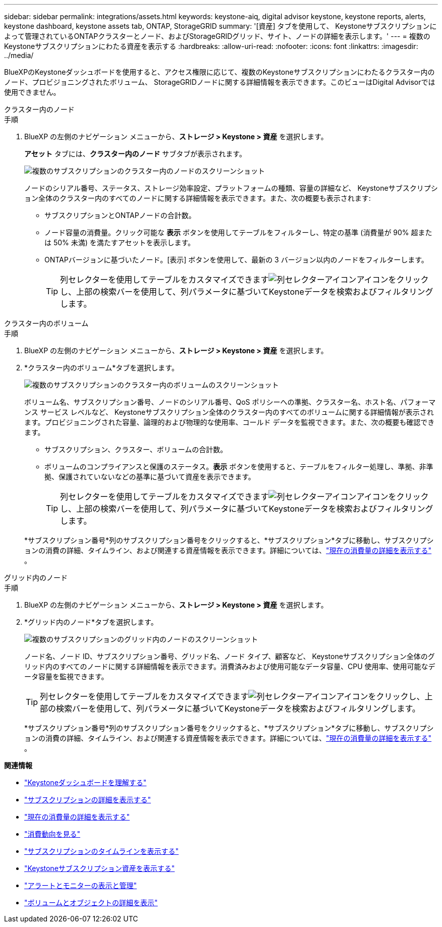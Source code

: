 ---
sidebar: sidebar 
permalink: integrations/assets.html 
keywords: keystone-aiq, digital advisor keystone, keystone reports, alerts, keystone dashboard, keystone assets tab, ONTAP, StorageGRID 
summary: '[資産] タブを使用して、 Keystoneサブスクリプションによって管理されているONTAPクラスターとノード、およびStorageGRIDグリッド、サイト、ノードの詳細を表示します。' 
---
= 複数のKeystoneサブスクリプションにわたる資産を表示する
:hardbreaks:
:allow-uri-read: 
:nofooter: 
:icons: font
:linkattrs: 
:imagesdir: ../media/


[role="lead"]
BlueXPのKeystoneダッシュボードを使用すると、アクセス権限に応じて、複数のKeystoneサブスクリプションにわたるクラスター内のノード、プロビジョニングされたボリューム、 StorageGRIDノードに関する詳細情報を表示できます。このビューはDigital Advisorでは使用できません。

[role="tabbed-block"]
====
.クラスター内のノード
--
.手順
. BlueXP の左側のナビゲーション メニューから、*ストレージ > Keystone > 資産* を選択します。
+
*アセット* タブには、*クラスター内のノード* サブタブが表示されます。

+
image:bxp-nodes-clusters-multiple-subscription.png["複数のサブスクリプションのクラスター内のノードのスクリーンショット"]

+
ノードのシリアル番号、ステータス、ストレージ効率設定、プラットフォームの種類、容量の詳細など、 Keystoneサブスクリプション全体のクラスター内のすべてのノードに関する詳細情報を表示できます。また、次の概要も表示されます:

+
** サブスクリプションとONTAPノードの合計数。
** ノード容量の消費量。クリック可能な *表示* ボタンを使用してテーブルをフィルターし、特定の基準 (消費量が 90% 超または 50% 未満) を満たすアセットを表示します。
** ONTAPバージョンに基づいたノード。[表示] ボタンを使用して、最新の 3 バージョン以内のノードをフィルターします。
+

TIP: 列セレクターを使用してテーブルをカスタマイズできますimage:column-selector.png["列セレクターアイコン"]アイコンをクリックし、上部の検索バーを使用して、列パラメータに基づいてKeystoneデータを検索およびフィルタリングします。





--
.クラスター内のボリューム
--
.手順
. BlueXP の左側のナビゲーション メニューから、*ストレージ > Keystone > 資産* を選択します。
. *クラスター内のボリューム*タブを選択します。
+
image:bxp-volumes-clusters-multiple-sub.png["複数のサブスクリプションのクラスター内のボリュームのスクリーンショット"]

+
ボリューム名、サブスクリプション番号、ノードのシリアル番号、QoS ポリシーへの準拠、クラスター名、ホスト名、パフォーマンス サービス レベルなど、 Keystoneサブスクリプション全体のクラスター内のすべてのボリュームに関する詳細情報が表示されます。プロビジョニングされた容量、論理的および物理的な使用率、コールド データを監視できます。また、次の概要も確認できます。

+
** サブスクリプション、クラスター、ボリュームの合計数。
** ボリュームのコンプライアンスと保護のステータス。*表示* ボタンを使用すると、テーブルをフィルター処理し、準拠、非準拠、保護されていないなどの基準に基づいて資産を表示できます。
+

TIP: 列セレクターを使用してテーブルをカスタマイズできますimage:column-selector.png["列セレクターアイコン"]アイコンをクリックし、上部の検索バーを使用して、列パラメータに基づいてKeystoneデータを検索およびフィルタリングします。

+
*サブスクリプション番号*列のサブスクリプション番号をクリックすると、*サブスクリプション*タブに移動し、サブスクリプションの消費の詳細、タイムライン、および関連する資産情報を表示できます。詳細については、link:../integrations/current-usage-tab.html["現在の消費量の詳細を表示する"] 。





--
.グリッド内のノード
--
.手順
. BlueXP の左側のナビゲーション メニューから、*ストレージ > Keystone > 資産* を選択します。
. *グリッド内のノード*タブを選択します。
+
image:bxp-nodes-grids-multiple-sub.png["複数のサブスクリプションのグリッド内のノードのスクリーンショット"]

+
ノード名、ノード ID、サブスクリプション番号、グリッド名、ノード タイプ、顧客など、 Keystoneサブスクリプション全体のグリッド内のすべてのノードに関する詳細情報を表示できます。消費済みおよび使用可能なデータ容量、CPU 使用率、使用可能なデータ容量を監視できます。

+

TIP: 列セレクターを使用してテーブルをカスタマイズできますimage:column-selector.png["列セレクターアイコン"]アイコンをクリックし、上部の検索バーを使用して、列パラメータに基づいてKeystoneデータを検索およびフィルタリングします。

+
*サブスクリプション番号*列のサブスクリプション番号をクリックすると、*サブスクリプション*タブに移動し、サブスクリプションの消費の詳細、タイムライン、および関連する資産情報を表示できます。詳細については、link:../integrations/current-usage-tab.html["現在の消費量の詳細を表示する"] 。



--
====
*関連情報*

* link:../integrations/dashboard-overview.html["Keystoneダッシュボードを理解する"]
* link:../integrations/subscriptions-tab.html["サブスクリプションの詳細を表示する"]
* link:../integrations/current-usage-tab.html["現在の消費量の詳細を表示する"]
* link:../integrations/consumption-tab.html["消費動向を見る"]
* link:../integrations/subscription-timeline.html["サブスクリプションのタイムラインを表示する"]
* link:../integrations/assets-tab.html["Keystoneサブスクリプション資産を表示する"]
* link:../integrations/monitoring-alerts.html["アラートとモニターの表示と管理"]
* link:../integrations/volumes-objects-tab.html["ボリュームとオブジェクトの詳細を表示"]

